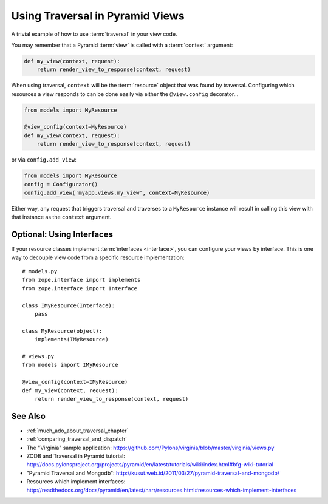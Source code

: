 .. _traversal_in_views:

Using Traversal in Pyramid Views
=================================

A trivial example of how to use :term:`traversal` in your view code.

You may remember that a Pyramid :term:`view` is called with a
:term:`context` argument:

.. code-block:: python

    def my_view(context, request):
        return render_view_to_response(context, request)


When using traversal, ``context`` will be the :term:`resource` object
that was found by traversal.  Configuring which resources a view
responds to can be done easily via either the ``@view.config``
decorator...

.. code-block:: python


    from models import MyResource

    @view_config(context=MyResource)
    def my_view(context, request):
        return render_view_to_response(context, request)

or via ``config.add_view``:

.. code-block:: python

    from models import MyResource
    config = Configurator()
    config.add_view('myapp.views.my_view', context=MyResource)

Either way, any request that triggers traversal and traverses to a
``MyResource`` instance will result in calling this view with that
instance as the ``context`` argument.

Optional: Using Interfaces
--------------------------

If your resource classes implement :term:`interfaces <interface>`,
you can configure your views by interface. This is one way to decouple
view code from a specific resource implementation::


    # models.py
    from zope.interface import implements
    from zope.interface import Interface
    
    class IMyResource(Interface):
        pass
    
    class MyResource(object):
        implements(IMyResource)
    
    # views.py
    from models import IMyResource
    
    @view_config(context=IMyResource)
    def my_view(context, request):
        return render_view_to_response(context, request)


See Also
--------

- :ref:`much_ado_about_traversal_chapter`

- :ref:`comparing_traversal_and_dispatch`

- The "Virginia" sample application: https://github.com/Pylons/virginia/blob/master/virginia/views.py

- ZODB and Traversal in Pyramid tutorial: http://docs.pylonsproject.org/projects/pyramid/en/latest/tutorials/wiki/index.html#bfg-wiki-tutorial

- "Pyramid Traversal and Mongodb": http://kusut.web.id/2011/03/27/pyramid-traversal-and-mongodb/

- Resources which implement interfaces: http://readthedocs.org/docs/pyramid/en/latest/narr/resources.html#resources-which-implement-interfaces
